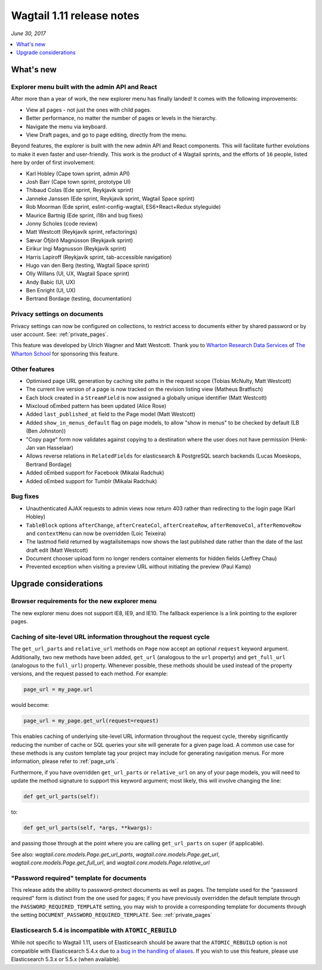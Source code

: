 ==========================
Wagtail 1.11 release notes
==========================

*June 30, 2017*

.. contents::
    :local:
    :depth: 1


What's new
==========

Explorer menu built with the admin API and React
~~~~~~~~~~~~~~~~~~~~~~~~~~~~~~~~~~~~~~~~~~~~~~~~

After more than a year of work, the new explorer menu has finally landed! It comes with the following improvements:

* View all pages - not just the ones with child pages.
* Better performance, no matter the number of pages or levels in the hierarchy.
* Navigate the menu via keyboard.
* View Draft pages, and go to page editing, directly from the menu.

Beyond features, the explorer is built with the new admin API and React components.
This will facilitate further evolutions to make it even faster and user-friendly.
This work is the product of ``4`` Wagtail sprints, and the efforts of ``16`` people, listed here by order of first involvement:

* Karl Hobley (Cape town sprint, admin API)
* Josh Barr (Cape town sprint, prototype UI)
* Thibaud Colas (Ede sprint, Reykjavík sprint)
* Janneke Janssen (Ede sprint, Reykjavík sprint, Wagtail Space sprint)
* Rob Moorman (Ede sprint, eslint-config-wagtail, ES6+React+Redux styleguide)
* Maurice Bartnig (Ede sprint, i18n and bug fixes)
* Jonny Scholes (code review)
* Matt Westcott (Reykjavík sprint, refactorings)
* Sævar Öfjörð Magnússon (Reykjavík sprint)
* Eirikur Ingi Magnusson (Reykjavík sprint)
* Harris Lapiroff (Reykjavík sprint, tab-accessible navigation)
* Hugo van den Berg (testing, Wagtail Space sprint)
* Olly Willans (UI, UX, Wagtail Space sprint)
* Andy Babic (UI, UX)
* Ben Enright (UI, UX)
* Bertrand Bordage (testing, documentation)

Privacy settings on documents
~~~~~~~~~~~~~~~~~~~~~~~~~~~~~

Privacy settings can now be configured on collections, to restrict access to documents either by shared password or by user account. See: :ref:`private_pages`.

This feature was developed by Ulrich Wagner and Matt Westcott. Thank you to `Wharton Research Data Services <https://www.WhartonWRDS.com/>`_ of `The Wharton School <https://www.wharton.upenn.edu>`_ for sponsoring this feature.

Other features
~~~~~~~~~~~~~~

* Optimised page URL generation by caching site paths in the request scope (Tobias McNulty, Matt Westcott)
* The current live version of a page is now tracked on the revision listing view (Matheus Bratfisch)
* Each block created in a ``StreamField`` is now assigned a globally unique identifier (Matt Westcott)
* Mixcloud oEmbed pattern has been updated (Alice Rose)
* Added ``last_published_at`` field to the Page model (Matt Westcott)
* Added ``show_in_menus_default`` flag on page models, to allow "show in menus" to be checked by default (LB (Ben Johnston))
* "Copy page" form now validates against copying to a destination where the user does not have permission (Henk-Jan van Hasselaar)
* Allows reverse relations in ``RelatedFields`` for elasticsearch & PostgreSQL search backends (Lucas Moeskops, Bertrand Bordage)
* Added oEmbed support for Facebook (Mikalai Radchuk)
* Added oEmbed support for Tumblr (Mikalai Radchuk)

Bug fixes
~~~~~~~~~

* Unauthenticated AJAX requests to admin views now return 403 rather than redirecting to the login page (Karl Hobley)
* ``TableBlock`` options ``afterChange``, ``afterCreateCol``, ``afterCreateRow``, ``afterRemoveCol``, ``afterRemoveRow`` and ``contextMenu`` can now be overridden (Loic Teixeira)
* The lastmod field returned by wagtailsitemaps now shows the last published date rather than the date of the last draft edit (Matt Westcott)
* Document chooser upload form no longer renders container elements for hidden fields (Jeffrey Chau)
* Prevented exception when visiting a preview URL without initiating the preview (Paul Kamp)


Upgrade considerations
======================

Browser requirements for the new explorer menu
~~~~~~~~~~~~~~~~~~~~~~~~~~~~~~~~~~~~~~~~~~~~~~

The new explorer menu does not support IE8, IE9, and IE10. The fallback experience is a link pointing to the explorer pages.


Caching of site-level URL information throughout the request cycle
~~~~~~~~~~~~~~~~~~~~~~~~~~~~~~~~~~~~~~~~~~~~~~~~~~~~~~~~~~~~~~~~~~

The ``get_url_parts`` and ``relative_url`` methods on ``Page`` now accept an optional ``request`` keyword argument.
Additionally, two new methods have been added, ``get_url`` (analogous to the ``url`` property) and ``get_full_url``
(analogous to the ``full_url``) property. Whenever possible, these methods should be used instead of the property
versions, and the request passed to each method. For example:

.. code-block:: python

    page_url = my_page.url

would become:

.. code-block:: python

    page_url = my_page.get_url(request=request)

This enables caching of underlying site-level URL information throughout the request cycle, thereby significantly
reducing the number of cache or SQL queries your site will generate for a given page load. A common use case for these
methods is any custom template tag your project may include for generating navigation menus. For more information,
please refer to :ref:`page_urls`.

Furthermore, if you have overridden ``get_url_parts`` or ``relative_url`` on any of your page models, you will need to
update the method signature to support this keyword argument; most likely, this will involve changing the line:

.. code-block:: python

    def get_url_parts(self):

to:

.. code-block:: python

    def get_url_parts(self, *args, **kwargs):

and passing those through at the point where you are calling ``get_url_parts`` on ``super`` (if applicable).

See also: `wagtail.core.models.Page.get_url_parts`, `wagtail.core.models.Page.get_url`,
`wagtail.core.models.Page.get_full_url`, and `wagtail.core.models.Page.relative_url`


"Password required" template for documents
~~~~~~~~~~~~~~~~~~~~~~~~~~~~~~~~~~~~~~~~~~

This release adds the ability to password-protect documents as well as pages. The template used for the "password required" form is distinct from the one used for pages; if you have previously overridden the default template through the ``PASSWORD_REQUIRED_TEMPLATE`` setting, you may wish to provide a corresponding template for documents through the setting ``DOCUMENT_PASSWORD_REQUIRED_TEMPLATE``. See: :ref:`private_pages`


Elasticsearch 5.4 is incompatible with ``ATOMIC_REBUILD``
~~~~~~~~~~~~~~~~~~~~~~~~~~~~~~~~~~~~~~~~~~~~~~~~~~~~~~~~~

While not specific to Wagtail 1.11, users of Elasticsearch should be aware that the ``ATOMIC_REBUILD`` option is not compatible with Elasticsearch 5.4.x due to `a bug in the handling of aliases <https://github.com/elastic/elasticsearch/issues/24644>`_. If you wish to use this feature, please use Elasticsearch 5.3.x or 5.5.x (when available).
